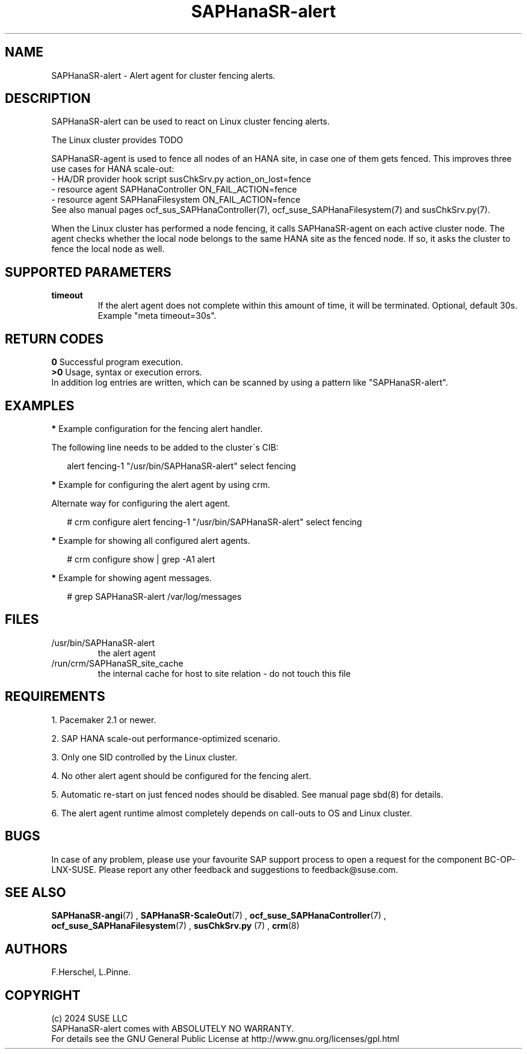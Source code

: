 .\" Version: 1.001
.\"
.TH SAPHanaSR-alert 7 "12 Jun 2024" "" "SAPHanaSR"
.\" TODO SAPHanaSR-alert-fencing ?
.\"
.SH NAME
SAPHanaSR-alert \- Alert agent for cluster fencing alerts.
.PP
.\"
.SH DESCRIPTION
SAPHanaSR-alert can be used to react on Linux cluster fencing alerts.

The Linux cluster provides  TODO

SAPHanaSR-agent is used to fence all nodes of an HANA site, in case one of
them gets fenced. This improves three use cases for HANA scale-out:
.br
- HA/DR provider hook script susChkSrv.py action_on_lost=fence
.br
- resource agent SAPHanaController ON_FAIL_ACTION=fence
.br
- resource agent SAPHanaFilesystem ON_FAIL_ACTION=fence
.br
See also manual pages ocf_sus_SAPHanaController(7), ocf_suse_SAPHanaFilesystem(7)
and susChkSrv.py(7).
.PP
When  the Linux cluster has performed a node fencing, it calls SAPHanaSR-agent
on each active cluster node. The agent checks whether the local node belongs to
the same HANA site as the fenced node. If so, it asks the cluster to fence the
local node as well.
.PP
.\"
.SH SUPPORTED PARAMETERS
.TP
\fBtimeout\fR
.br
If the alert agent does not complete within this amount of time, it will be terminated. Optional, default 30s. Example "meta timeout=30s".
.\"
.PP
.\"
.SH RETURN CODES
.B 0
Successful program execution.
.br
.B >0
Usage, syntax or execution errors.
.br
In addition log entries are written, which can be scanned by using a pattern
like "SAPHanaSR-alert".
.PP
.\"
.SH EXAMPLES
.PP
\fB*\fR Example configuration for the fencing alert handler.
.PP
The following line needs to be added to the cluster´s CIB:
.PP
.RS 2
alert fencing-1 "/usr/bin/SAPHanaSR-alert" select fencing
.RE
.PP
\fB*\fR Example for configuring the alert agent by using crm.
.PP
Alternate way for configuring the alert agent.
.PP
.RS 2
# crm configure alert fencing-1 "/usr/bin/SAPHanaSR-alert" select fencing
.RE
.PP
\fB*\fR Example for showing all configured alert agents.
.PP
.RS 2
# crm configure show | grep -A1 alert
.RE
.PP
\fB*\fR Example for showing agent messages.
.PP
.RS 2
# grep SAPHanaSR-alert /var/log/messages
.RE
.PP
.\"
.SH FILES
.TP
/usr/bin/SAPHanaSR-alert
the alert agent
.TP
/run/crm/SAPHanaSR_site_cache
the internal cache for host to site relation - do not touch this file
.PP
.\"
.SH REQUIREMENTS
1. Pacemaker 2.1 or newer.
.PP
2. SAP HANA scale-out performance-optimized scenario.
.PP
3. Only one SID controlled by the Linux cluster.
.PP
4. No other alert agent should be configured for the fencing alert.
.PP
5. Automatic re-start on just fenced nodes should be disabled. See manual page
sbd(8) for details.
.PP
6. The alert agent runtime almost completely depends on call-outs to OS and
Linux cluster.
.\"
.SH BUGS
In case of any problem, please use your favourite SAP support process to open
a request for the component BC-OP-LNX-SUSE.
Please report any other feedback and suggestions to feedback@suse.com.
.PP
.\"
.SH SEE ALSO
\fBSAPHanaSR-angi\fP(7) , \fBSAPHanaSR-ScaleOut\fP(7) ,
\fBocf_suse_SAPHanaController\fP(7) , \fBocf_suse_SAPHanaFilesystem\fP(7) ,
\fBsusChkSrv.py\fP (7) , \fBcrm\fP(8)
.PP
.\"
.SH AUTHORS
F.Herschel, L.Pinne.
.PP
.\"
.SH COPYRIGHT
.br
(c) 2024 SUSE LLC
.br
SAPHanaSR-alert comes with ABSOLUTELY NO WARRANTY.
.br
For details see the GNU General Public License at
http://www.gnu.org/licenses/gpl.html
.\"
